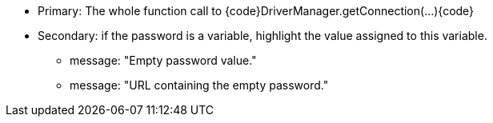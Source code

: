 * Primary: The whole function call to {code}DriverManager.getConnection(...){code}
* Secondary: if the password is a variable, highlight the value assigned to this variable.
** message: "Empty password value."
** message: "URL containing the empty password."